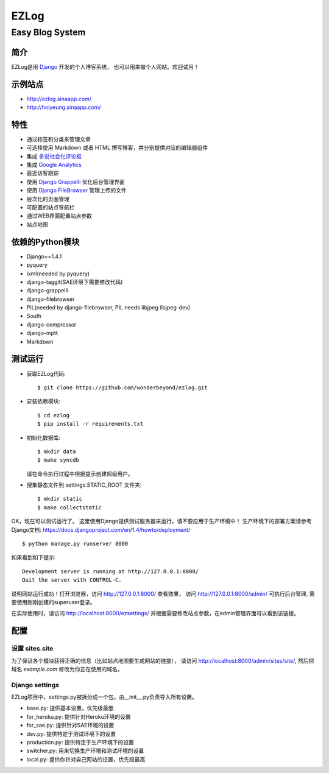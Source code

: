=================
EZLog
=================
-----------------
Easy Blog System
-----------------


简介
======

EZLog是用 `Django <https://www.djangoproject.com/>`_ 开发的个人博客系统，
也可以用来做个人网站。欢迎试用！


示例站点
=========

- http://ezlog.sinaapp.com/
- http://hoiyeung.sinaapp.com/


特性
======

- 通过标签和分类来管理文章

- 可选择使用 Markdown 或者 HTML 撰写博客，并分别提供对应的编辑器组件

- 集成 `多说社会化评论框 <http://duoshuo.com/>`_

- 集成 `Google Analytics <http://www.google.cn/intl/zh-CN_ALL/analytics/>`_

- 最近访客跟踪

- 使用 `Django Grappelli <https://github.com/sehmaschine/django-grappelli>`_
  优化后台管理界面

- 使用 `Django FileBrowser <https://github.com/sehmaschine/django-filebrowser>`_
  管理上传的文件

- 层次化的页面管理

- 可配置的站点导航栏

- 通过WEB界面配置站点参数

- 站点地图


依赖的Python模块
================

- Django==1.4.1

- pyquery
  
- lxml(needed by pyquery)

- django-taggit(SAE环境下需要修改代码)

- django-grappelli

- django-filebrowser

- PIL(needed by django-filebrowser, PIL needs libjpeg libjpeg-dev)

- South

- django-compressor

- django-mptt

- Markdown


测试运行
========

- 获取EZLog代码::

    $ git clone https://github.com/wonderbeyond/ezlog.git

- 安装依赖模块::

    $ cd ezlog
    $ pip install -r requirements.txt

- 初始化数据库::

    $ mkdir data
    $ make syncdb

  请在命令执行过程中根据提示创建超级用户。

- 搜集静态文件到 settings.STATIC_ROOT 文件夹::

    $ mkdir static
    $ make collectstatic

OK，现在可以测试运行了。
这里使用Django提供测试服务器来运行，请不要应用于生产环境中！
生产环境下的部署方案请参考Django文档: https://docs.djangoproject.com/en/1.4/howto/deployment/

::

    $ python manage.py runserver 8000

如果看到如下提示::

    Development server is running at http://127.0.0.1:8000/
    Quit the server with CONTROL-C.

说明网站运行成功！打开浏览器，访问 http://127.0.0.1:8000/ 查看效果，
访问 http://127.0.0.1:8000/admin/ 可执行后台管理, 
需要使用刚刚创建的superuser登录。

在实际使用时，请访问 http://localhost:8000/ezsettings/
并根据需要修改站点参数，在admin管理界面可以看到该链接。


配置
====

设置 sites.site
-----------------

为了保证各个模块获得正确的信息（比如站点地图要生成网站的链接），
请访问 http://localhost:8000/admin/sites/site/,
然后把域名 *example.com* 修改为你正在使用的域名。

Django settings
----------------

EZLog项目中，settings.py被拆分成一个包，由__init__.py负责导入所有设置。

- base.py: 提供基本设置，优先级最低

- for_heroku.py: 提供针对Heroku环境的设置

- for_sae.py: 提供针对SAE环境的设置

- dev.py: 提供特定于测试环境下的设置

- production.py: 提供特定于生产环境下的设置

- switcher.py: 用来切换生产环境和测试环境的设置

- local.py: 提供你针对自己网站的设置，优先级最高
